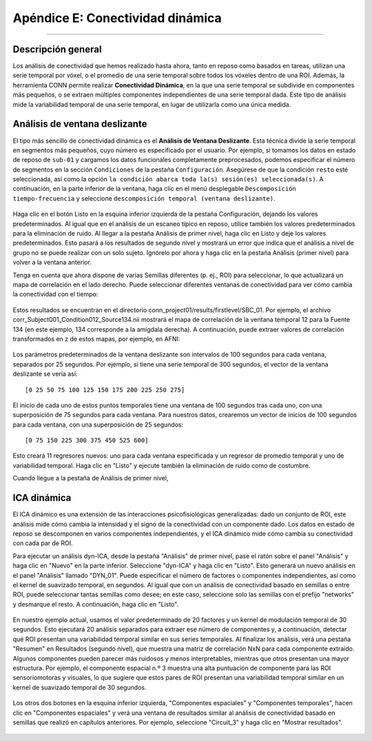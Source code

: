 

.. _CONN_ApéndiceE_Conectividad dinámica:

================================
Apéndice E: Conectividad dinámica
================================

-------

Descripción general
********

Los análisis de conectividad que hemos realizado hasta ahora, tanto en reposo como basados en tareas, utilizan una serie temporal por vóxel, o el promedio de una serie temporal sobre todos los vóxeles dentro de una ROI. Además, la herramienta CONN permite realizar **Conectividad Dinámica**, en la que una serie temporal se subdivide en componentes más pequeños, o se extraen múltiples componentes independientes de una serie temporal dada. Este tipo de análisis mide la variabilidad temporal de una serie temporal, en lugar de utilizarla como una única medida.

Análisis de ventana deslizante
***********************

El tipo más sencillo de conectividad dinámica es el **Análisis de Ventana Deslizante**. Esta técnica divide la serie temporal en segmentos más pequeños, cuyo número es especificado por el usuario. Por ejemplo, si tomamos los datos en estado de reposo de ``sub-01`` y cargamos los datos funcionales completamente preprocesados, podemos especificar el número de segmentos en la sección ``Condiciones`` de la pestaña ``Configuración``. Asegúrese de que la condición ``resto`` esté seleccionada, así como la opción ``la condición abarca toda la(s) sesión(es) seleccionada(s)``. A continuación, en la parte inferior de la ventana, haga clic en el menú desplegable ``Descomposición tiempo-frecuencia`` y seleccione ``descomposición temporal (ventana deslizante)``.


.. figure:: ApéndiceE_SlidingWindowSetup.png

Haga clic en el botón Listo en la esquina inferior izquierda de la pestaña Configuración, dejando los valores predeterminados. Al igual que en el análisis de un escaneo típico en reposo, utilice también los valores predeterminados para la eliminación de ruido. Al llegar a la pestaña Análisis de primer nivel, haga clic en Listo y deje los valores predeterminados. Esto pasará a los resultados de segundo nivel y mostrará un error que indica que el análisis a nivel de grupo no se puede realizar con un solo sujeto. Ignórelo por ahora y haga clic en la pestaña Análisis (primer nivel) para volver a la ventana anterior.

Tenga en cuenta que ahora dispone de varias Semillas diferentes (p. ej., ROI) para seleccionar, lo que actualizará un mapa de correlación en el lado derecho. Puede seleccionar diferentes ventanas de conectividad para ver cómo cambia la conectividad con el tiempo:

.. figure:: ApéndiceE_SlidingWindowResults.png

Estos resultados se encuentran en el directorio conn_project01/results/firstlevel/SBC_01. Por ejemplo, el archivo corr_Subject001_Condition012_Source134.nii mostrará el mapa de correlación de la ventana temporal 12 para la Fuente 134 (en este ejemplo, 134 corresponde a la amígdala derecha). A continuación, puede extraer valores de correlación transformados en z de estos mapas, por ejemplo, en AFNI:

.. figure:: ApéndiceE_VisualizaciónDeResultadosAFNI.png

Los parámetros predeterminados de la ventana deslizante son intervalos de 100 segundos para cada ventana, separados por 25 segundos. Por ejemplo, si tiene una serie temporal de 300 segundos, el vector de la ventana deslizante se vería así:

::

  [0 25 50 75 100 125 150 175 200 225 250 275]
  
El inicio de cada uno de estos puntos temporales tiene una ventana de 100 segundos tras cada uno, con una superposición de 75 segundos para cada ventana. Para nuestros datos, crearemos un vector de inicios de 100 segundos para cada ventana, con una superposición de 25 segundos:

::

  [0 75 150 225 300 375 450 525 600]
  
Esto creará 11 regresores nuevos: uno para cada ventana especificada y un regresor de promedio temporal y uno de variabilidad temporal. Haga clic en "Listo" y ejecute también la eliminación de ruido como de costumbre.

Cuando llegue a la pestaña de Análisis de primer nivel,


ICA dinámica
***********

.. nota::

  Esta sección aún está en construcción.
  
El ICA dinámico es una extensión de las interacciones psicofisiológicas generalizadas: dado un conjunto de ROI, este análisis mide cómo cambia la intensidad y el signo de la conectividad con un componente dado. Los datos en estado de reposo se descomponen en varios componentes independientes, y el ICA dinámico mide cómo cambia su conectividad con cada par de ROI.

Para ejecutar un análisis dyn-ICA, desde la pestaña "Análisis" de primer nivel, pase el ratón sobre el panel "Análisis" y haga clic en "Nuevo" en la parte inferior. Seleccione "dyn-ICA" y haga clic en "Listo". Esto generará un nuevo análisis en el panel "Análisis" llamado "DYN_01". Puede especificar el número de factores o componentes independientes, así como el kernel de suavizado temporal, en segundos. Al igual que con un análisis de conectividad basado en semillas o entre ROI, puede seleccionar tantas semillas como desee; en este caso, seleccione solo las semillas con el prefijo "networks" y desmarque el resto. A continuación, haga clic en "Listo".

.. figure:: ApéndiceE_DynICA_Setup.png
  
En nuestro ejemplo actual, usamos el valor predeterminado de 20 factores y un kernel de modulación temporal de 30 segundos. Esto ejecutará 20 análisis separados para extraer ese número de componentes y, a continuación, detectar qué ROI presentan una variabilidad temporal similar en sus series temporales. Al finalizar los análisis, verá una pestaña "Resumen" en Resultados (segundo nivel), que muestra una matriz de correlación NxN para cada componente extraído. Algunos componentes pueden parecer más ruidosos y menos interpretables, mientras que otros presentan una mayor estructura. Por ejemplo, el componente espacial n.º 3 muestra una alta puntuación de componente para las ROI sensoriomotoras y visuales, lo que sugiere que estos pares de ROI presentan una variabilidad temporal similar en un kernel de suavizado temporal de 30 segundos.

.. figure:: ApéndiceE_DynICA_Summary.png

Los otros dos botones en la esquina inferior izquierda, "Componentes espaciales" y "Componentes temporales", hacen clic en "Componentes espaciales" y verá una ventana de resultados similar al análisis de conectividad basado en semillas que realizó en capítulos anteriores. Por ejemplo, seleccione "Circuit_3" y haga clic en "Mostrar resultados".

.. figure:: ApéndiceE_DynICA_GroupAnalysis.png


.. figure:: ApéndiceE_DynICA_DisplayResults.png

